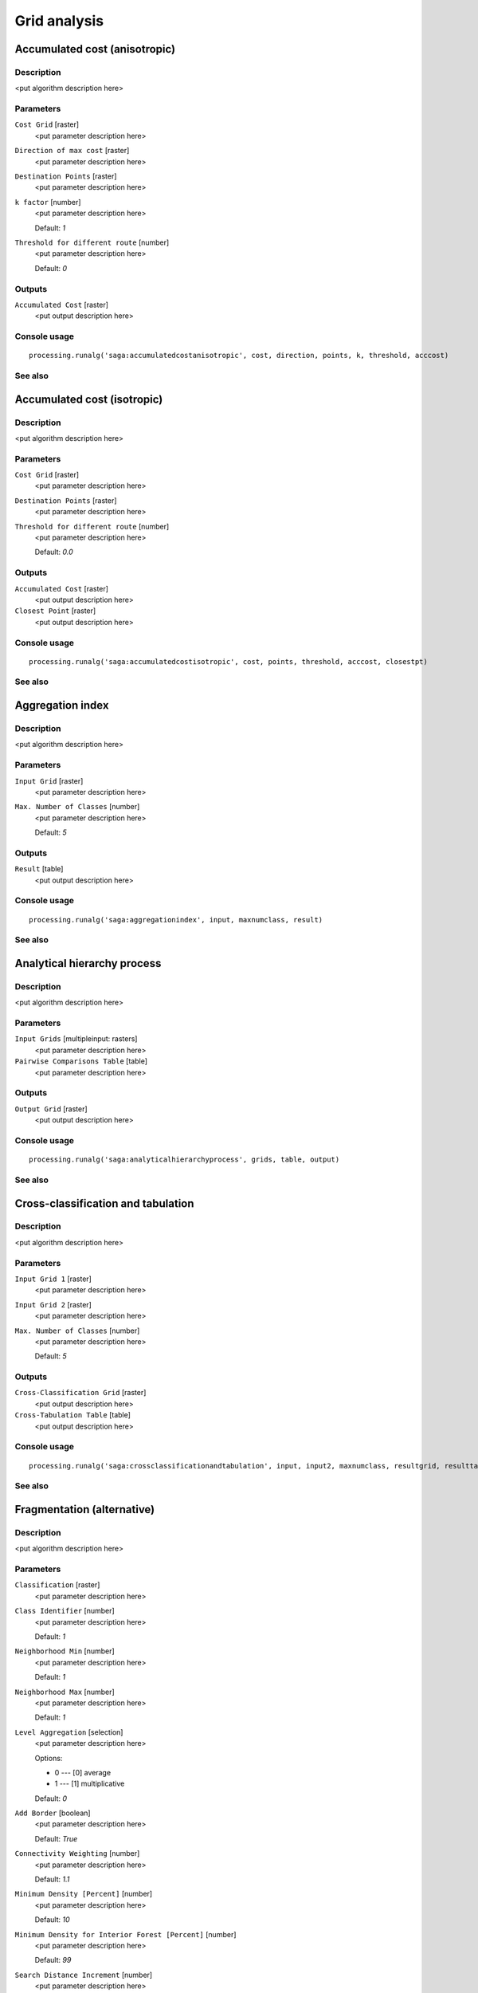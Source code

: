 .. only:: html

   |updatedisclaimer|

Grid analysis
=============

.. only:: html

   .. contents::
      :local:
      :depth: 1

Accumulated cost (anisotropic)
------------------------------

Description
...........

<put algorithm description here>

Parameters
..........

``Cost Grid`` [raster]
  <put parameter description here>

``Direction of max cost`` [raster]
  <put parameter description here>

``Destination Points`` [raster]
  <put parameter description here>

``k factor`` [number]
  <put parameter description here>

  Default: *1*

``Threshold for different route`` [number]
  <put parameter description here>

  Default: *0*

Outputs
.......

``Accumulated Cost`` [raster]
  <put output description here>

Console usage
.............

::

  processing.runalg('saga:accumulatedcostanisotropic', cost, direction, points, k, threshold, acccost)

See also
........

Accumulated cost (isotropic)
----------------------------

Description
...........

<put algorithm description here>

Parameters
..........

``Cost Grid`` [raster]
  <put parameter description here>

``Destination Points`` [raster]
  <put parameter description here>

``Threshold for different route`` [number]
  <put parameter description here>

  Default: *0.0*

Outputs
.......

``Accumulated Cost`` [raster]
  <put output description here>

``Closest Point`` [raster]
  <put output description here>

Console usage
.............

::

  processing.runalg('saga:accumulatedcostisotropic', cost, points, threshold, acccost, closestpt)

See also
........

Aggregation index
-----------------

Description
...........

<put algorithm description here>

Parameters
..........

``Input Grid`` [raster]
  <put parameter description here>

``Max. Number of Classes`` [number]
  <put parameter description here>

  Default: *5*

Outputs
.......

``Result`` [table]
  <put output description here>

Console usage
.............

::

  processing.runalg('saga:aggregationindex', input, maxnumclass, result)

See also
........

Analytical hierarchy process
----------------------------

Description
...........

<put algorithm description here>

Parameters
..........

``Input Grids`` [multipleinput: rasters]
  <put parameter description here>

``Pairwise Comparisons Table`` [table]
  <put parameter description here>

Outputs
.......

``Output Grid`` [raster]
  <put output description here>

Console usage
.............

::

  processing.runalg('saga:analyticalhierarchyprocess', grids, table, output)

See also
........

Cross-classification and tabulation
-----------------------------------

Description
...........

<put algorithm description here>

Parameters
..........

``Input Grid 1`` [raster]
  <put parameter description here>

``Input Grid 2`` [raster]
  <put parameter description here>

``Max. Number of Classes`` [number]
  <put parameter description here>

  Default: *5*

Outputs
.......

``Cross-Classification Grid`` [raster]
  <put output description here>

``Cross-Tabulation Table`` [table]
  <put output description here>

Console usage
.............

::

  processing.runalg('saga:crossclassificationandtabulation', input, input2, maxnumclass, resultgrid, resulttable)

See also
........

Fragmentation (alternative)
---------------------------

Description
...........

<put algorithm description here>

Parameters
..........

``Classification`` [raster]
  <put parameter description here>

``Class Identifier`` [number]
  <put parameter description here>

  Default: *1*

``Neighborhood Min`` [number]
  <put parameter description here>

  Default: *1*

``Neighborhood Max`` [number]
  <put parameter description here>

  Default: *1*

``Level Aggregation`` [selection]
  <put parameter description here>

  Options:

  * 0 --- [0] average
  * 1 --- [1] multiplicative

  Default: *0*

``Add Border`` [boolean]
  <put parameter description here>

  Default: *True*

``Connectivity Weighting`` [number]
  <put parameter description here>

  Default: *1.1*

``Minimum Density [Percent]`` [number]
  <put parameter description here>

  Default: *10*

``Minimum Density for Interior Forest [Percent]`` [number]
  <put parameter description here>

  Default: *99*

``Search Distance Increment`` [number]
  <put parameter description here>

  Default: *0.0*

``Density from Neighbourhood`` [boolean]
  <put parameter description here>

  Default: *True*

Outputs
.......

``Density [Percent]`` [raster]
  <put output description here>

``Connectivity [Percent]`` [raster]
  <put output description here>

``Fragmentation`` [raster]
  <put output description here>

``Summary`` [table]
  <put output description here>

Console usage
.............

::

  processing.runalg('saga:fragmentationalternative', classes, class, neighborhood_min, neighborhood_max, aggregation, border, weight, density_min, density_int, level_grow, density_mean, density, connectivity, fragmentation, fragstats)

See also
........

Fragmentation classes from density and connectivity
---------------------------------------------------

Description
...........

<put algorithm description here>

Parameters
..........

``Density [Percent]`` [raster]
  <put parameter description here>

``Connectivity [Percent]`` [raster]
  <put parameter description here>

``Add Border`` [boolean]
  <put parameter description here>

  Default: *True*

``Connectivity Weighting`` [number]
  <put parameter description here>

  Default: *0*

``Minimum Density [Percent]`` [number]
  <put parameter description here>

  Default: *10*

``Minimum Density for Interior Forest [Percent]`` [number]
  <put parameter description here>

  Default: *99*

Outputs
.......

``Fragmentation`` [raster]
  <put output description here>

Console usage
.............

::

  processing.runalg('saga:fragmentationclassesfromdensityandconnectivity', density, connectivity, border, weight, density_min, density_int, fragmentation)

See also
........

Fragmentation (standard)
------------------------

Description
...........

<put algorithm description here>

Parameters
..........

``Classification`` [raster]
  <put parameter description here>

``Class Identifier`` [number]
  <put parameter description here>

  Default: *1*

``Neighborhood Min`` [number]
  <put parameter description here>

  Default: *1*

``Neighborhood Max`` [number]
  <put parameter description here>

  Default: *3*

``Level Aggregation`` [selection]
  <put parameter description here>

  Options:

  * 0 --- [0] average
  * 1 --- [1] multiplicative

  Default: *0*

``Add Border`` [boolean]
  <put parameter description here>

  Default: *True*

``Connectivity Weighting`` [number]
  <put parameter description here>

  Default: *1.1*

``Minimum Density [Percent]`` [number]
  <put parameter description here>

  Default: *10*

``Minimum Density for Interior Forest [Percent]`` [number]
  <put parameter description here>

  Default: *99*

``Neighborhood Type`` [selection]
  <put parameter description here>

  Options:

  * 0 --- [0] square
  * 1 --- [1] circle

  Default: *0*

``Include diagonal neighbour relations`` [boolean]
  <put parameter description here>

  Default: *True*

Outputs
.......

``Density [Percent]`` [raster]
  <put output description here>

``Connectivity [Percent]`` [raster]
  <put output description here>

``Fragmentation`` [raster]
  <put output description here>

``Summary`` [table]
  <put output description here>

Console usage
.............

::

  processing.runalg('saga:fragmentationstandard', classes, class, neighborhood_min, neighborhood_max, aggregation, border, weight, density_min, density_int, circular, diagonal, density, connectivity, fragmentation, fragstats)

See also
........

Layer of extreme value
----------------------

Description
...........

<put algorithm description here>

Parameters
..........

``Grids`` [multipleinput: rasters]
  <put parameter description here>

``Method`` [selection]
  <put parameter description here>

  Options:

  * 0 --- [0] Maximum
  * 1 --- [1] Minimum

  Default: *0*

Outputs
.......

``Result`` [raster]
  <put output description here>

Console usage
.............

::

  processing.runalg('saga:layerofextremevalue', grids, criteria, result)

See also
........

Least cost paths
----------------

Description
...........

<put algorithm description here>

Parameters
..........

``Source Point(s)`` [vector: point]
  <put parameter description here>

``Accumulated cost`` [raster]
  <put parameter description here>

``Values`` [multipleinput: rasters]
  Optional.

  <put parameter description here>

Outputs
.......

``Profile (points)`` [vector]
  <put output description here>

``Profile (lines)`` [vector]
  <put output description here>

Console usage
.............

::

  processing.runalg('saga:leastcostpaths', source, dem, values, points, line)

See also
........

Ordered Weighted Averaging
--------------------------

Description
...........

<put algorithm description here>

Parameters
..........

``Input Grids`` [multipleinput: rasters]
  <put parameter description here>

``Weights`` [fixedtable]
  <put parameter description here>

Outputs
.......

``Output Grid`` [raster]
  <put output description here>

Console usage
.............

::

  processing.runalg('saga:orderedweightedaveraging', grids, weights, output)

See also
........

Pattern analysis
----------------

Description
...........

<put algorithm description here>

Parameters
..........

``Input Grid`` [raster]
  <put parameter description here>

``Size of Analysis Window`` [selection]
  <put parameter description here>

  Options:

  * 0 --- [0] 3 X 3
  * 1 --- [1] 5 X 5
  * 2 --- [2] 7 X 7

  Default: *0*

``Max. Number of Classes`` [number]
  <put parameter description here>

  Default: *0*

Outputs
.......

``Relative Richness`` [raster]
  <put output description here>

``Diversity`` [raster]
  <put output description here>

``Dominance`` [raster]
  <put output description here>

``Fragmentation`` [raster]
  <put output description here>

``Number of Different Classes`` [raster]
  <put output description here>

``Center Versus Neighbours`` [raster]
  <put output description here>

Console usage
.............

::

  processing.runalg('saga:patternanalysis', input, winsize, maxnumclass, relative, diversity, dominance, fragmentation, ndc, cvn)

See also
........

Soil texture classification
---------------------------

Description
...........

<put algorithm description here>

Parameters
..........

``Sand`` [raster]
  Optional.

  <put parameter description here>

``Silt`` [raster]
  Optional.

  <put parameter description here>

``Clay`` [raster]
  Optional.

  <put parameter description here>

Outputs
.......

``Soil Texture`` [raster]
  <put output description here>

``Sum`` [raster]
  <put output description here>

Console usage
.............

::

  processing.runalg('saga:soiltextureclassification', sand, silt, clay, texture, sum)

See also
........


.. Substitutions definitions - AVOID EDITING PAST THIS LINE
   This will be automatically updated by the find_set_subst.py script.
   If you need to create a new substitution manually,
   please add it also to the substitutions.txt file in the
   source folder.

.. |updatedisclaimer| replace:: :disclaimer:`Docs in progress for 'QGIS testing'. Visit http://docs.qgis.org/2.18 for QGIS 2.18 docs and translations.`

